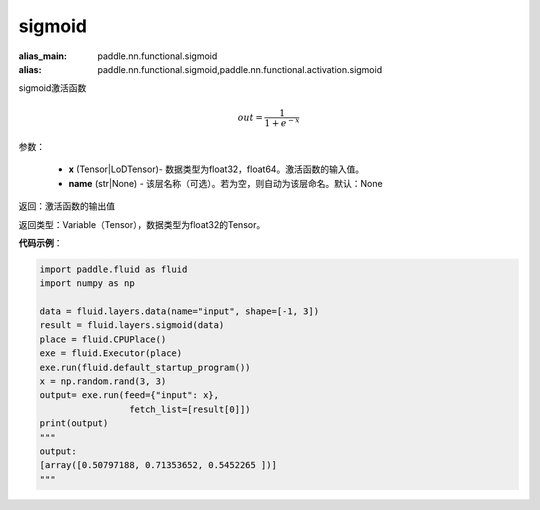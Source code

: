 .. _cn_api_fluid_layers_sigmoid:

sigmoid
-------------------------------

.. py:function:: paddle.fluid.layers.sigmoid(x, name=None)

:alias_main: paddle.nn.functional.sigmoid
:alias: paddle.nn.functional.sigmoid,paddle.nn.functional.activation.sigmoid

sigmoid激活函数

.. math::
    out = \frac{1}{1 + e^{-x}}


参数：

    - **x** (Tensor|LoDTensor)- 数据类型为float32，float64。激活函数的输入值。
    - **name** (str|None) - 该层名称（可选）。若为空，则自动为该层命名。默认：None

返回：激活函数的输出值

返回类型：Variable（Tensor），数据类型为float32的Tensor。

**代码示例**：

.. code-block:: python

        import paddle.fluid as fluid
        import numpy as np

        data = fluid.layers.data(name="input", shape=[-1, 3])
        result = fluid.layers.sigmoid(data)
        place = fluid.CPUPlace()
        exe = fluid.Executor(place)
        exe.run(fluid.default_startup_program())
        x = np.random.rand(3, 3)
        output= exe.run(feed={"input": x},
                         fetch_list=[result[0]])
        print(output)
        """
        output:
        [array([0.50797188, 0.71353652, 0.5452265 ])]
        """
